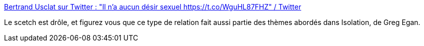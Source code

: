 :jbake-type: post
:jbake-status: published
:jbake-title: Bertrand Usclat sur Twitter : "Il n'a aucun désir sexuel https://t.co/WguHL87FHZ" / Twitter
:jbake-tags: humour,corps,sexe,_mois_févr.,_année_2021
:jbake-date: 2021-02-08
:jbake-depth: ../
:jbake-uri: shaarli/1612776323000.adoc
:jbake-source: https://nicolas-delsaux.hd.free.fr/Shaarli?searchterm=https%3A%2F%2Fmobile.twitter.com%2Fraganwald%2Fstatuses%2F1357389409482649602&searchtags=humour+corps+sexe+_mois_f%C3%A9vr.+_ann%C3%A9e_2021
:jbake-style: shaarli

https://mobile.twitter.com/raganwald/statuses/1357389409482649602[Bertrand Usclat sur Twitter : "Il n'a aucun désir sexuel https://t.co/WguHL87FHZ" / Twitter]

Le scetch est drôle, et figurez vous que ce type de relation fait aussi partie des thèmes abordés dans Isolation, de Greg Egan.
